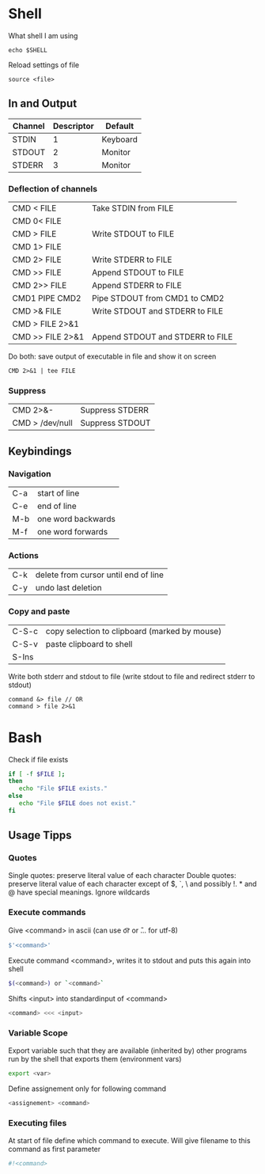 * Shell

What shell I am using
#+begin_src shell
  echo $SHELL
#+end_src

Reload settings of file
#+begin_src shell
  source <file>
#+end_src

** In and Output
| Channel | Descriptor | Default  |
|---------+------------+----------|
| STDIN   |          1 | Keyboard |
| STDOUT  |          2 | Monitor  |
| STDERR  |          3 | Monitor  |

*** Deflection of channels
| CMD < FILE       | Take STDIN from FILE             |
| CMD 0< FILE      |                                  |
| CMD > FILE       | Write STDOUT to FILE             |
| CMD 1> FILE      |                                  |
| CMD 2> FILE      | Write STDERR to FILE             |
| CMD >> FILE      | Append STDOUT to FILE            |
| CMD 2>> FILE     | Append STDERR to FILE            |
| CMD1 PIPE CMD2   | Pipe STDOUT from CMD1 to CMD2    |
| CMD >& FILE      | Write STDOUT and STDERR to FILE  |
| CMD > FILE 2>&1  |                                  |
| CMD >> FILE 2>&1 | Append STDOUT and STDERR to FILE |

Do both: save output of executable in file and show it on screen
#+begin_src shell
  CMD 2>&1 | tee FILE
#+end_src

*** Suppress
| CMD 2>&-        | Suppress STDERR |
| CMD > /dev/null | Suppress STDOUT |

** Keybindings
*** Navigation
| C-a | start of line      |
| C-e | end of line        |
| M-b | one word backwards |
| M-f | one word forwards  |
*** Actions
| C-k | delete from cursor until end of line |
| C-y | undo last deletion                   |
*** Copy and paste
| C-S-c | copy selection to clipboard (marked by mouse) |
| C-S-v | paste clipboard to shell                      |
| S-Ins |                                               |

Write both stderr and stdout to file (write stdout to file and redirect stderr to stdout)
#+begin_src shell
  command &> file // OR
  command > file 2>&1
#+end_src

* Bash

Check if file exists
#+begin_src bash
  if [ -f $FILE ];
  then
     echo "File $FILE exists."
  else
     echo "File $FILE does not exist."
  fi
#+end_src

** Usage Tipps

*** Quotes
Single quotes: preserve literal value of each character
Double quotes: preserve literal value of each character except of $, `, \ and possibly !. * and @ have special meanings. Ignore wildcards

*** Execute commands

Give <command> in ascii (can use \t or \n or \U... for utf-8)
#+begin_src bash
  $'<command>'
#+end_src

Execute command <command>, writes it to stdout and puts this again into shell
#+begin_src bash
  $(<command>) or `<command>`
#+end_src

Shifts <input> into standardinput of <command>
#+begin_src bash
  <command> <<< <input>
#+end_src

*** Variable Scope
Export variable such that they are available (inherited by) other programs run by the shell that exports them (environment vars)
#+begin_src bash
 export <var> 
#+end_src

Define assignement only for following command
#+begin_src bash
 <assignement> <command>
#+end_src

*** Executing files
At start of file define which command to execute. Will give filename to this command as first parameter
#+begin_src bash
  #!<command>
#+end_src

